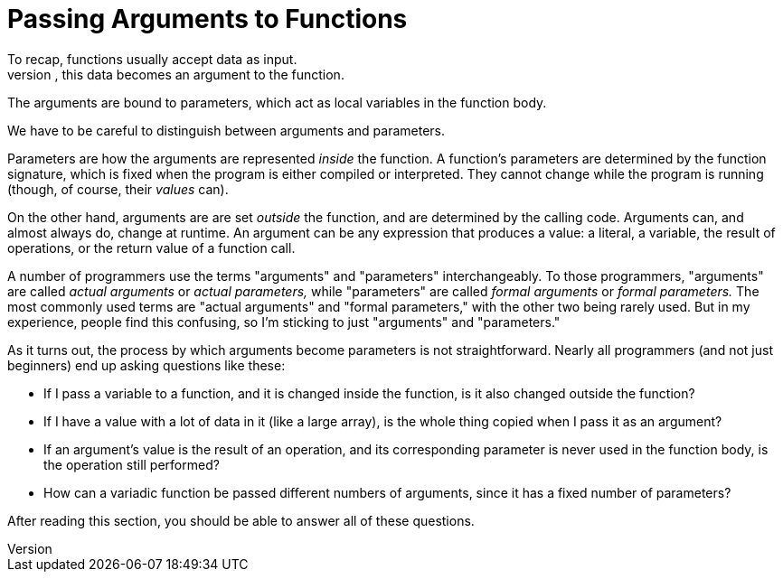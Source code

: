 [[argument_passing]]
= Passing Arguments to Functions
// TODO - cover all of this when talking about assignment?
// In fact, is argument passing literally identical to assingment?
To recap, functions usually accept data as input.
When data is passed to the function, this data becomes an argument to the function.
The arguments are bound to parameters, which act as local variables in the function body.

We have to be careful to distinguish between arguments and parameters.

Parameters are how the arguments are represented _inside_ the function.
A function's parameters are determined by the function signature,
which is fixed when the program is either compiled or interpreted.
They cannot change while the program is running (though, of course, their _values_ can).

On the other hand, arguments are are set _outside_ the function,
and are determined by the calling code.
Arguments can, and almost always do, change at runtime.
An argument can be any expression that produces a value:
a literal, a variable, the result of operations, or the return value of a function call.

A number of programmers use the terms "arguments" and "parameters" interchangeably.
To those programmers,
"arguments" are called _actual arguments_ or _actual parameters,_
while "parameters" are called _formal arguments_ or _formal parameters._
The most commonly used terms are "actual arguments" and "formal parameters,"
with the other two being rarely used.
But in my experience, people find this confusing, so I'm sticking to just "arguments" and "parameters."

As it turns out, the process by which arguments become parameters is not straightforward.
Nearly all programmers (and not just beginners) end up asking questions like these:

* If I pass a variable to a function,
    and it is changed inside the function,
    is it also changed outside the function?

* If I have a value with a lot of data in it (like a large array),
    is the whole thing copied when I pass it as an argument?

* If an argument's value is the result of an operation,
    and its corresponding parameter is never used in the function body,
    is the operation still performed?

* How can a variadic function be passed different numbers of arguments,
    since it has a fixed number of parameters?

After reading this section, you should be able to answer all of these questions.
